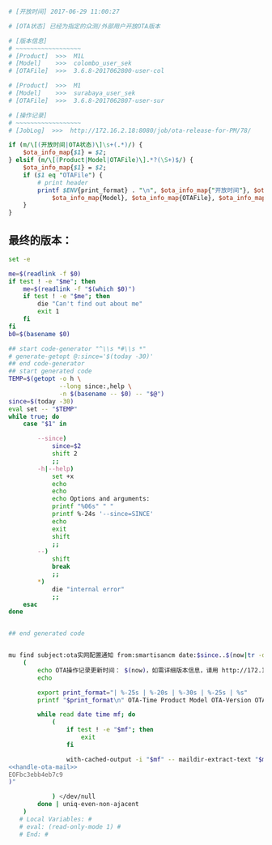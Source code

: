 # Local Variables: #
# eval: (read-only-mode 0) #
# End: #

#+name: handle-ota-mail
#+BEGIN_SRC perl
  # [开放时间] 2017-06-29 11:00:27

  # [OTA状态] 已经为指定的众测/外部用户开放OTA版本

  # [版本信息]
  # ~~~~~~~~~~~~~~~~~~
  # [Product]  >>>  M1L
  # [Model]    >>>  colombo_user_sek
  # [OTAFile]  >>>  3.6.8-2017062800-user-col

  # [Product]  >>>  M1
  # [Model]    >>>  surabaya_user_sek
  # [OTAFile]  >>>  3.6.8-2017062807-user-sur

  # [操作记录]
  # ~~~~~~~~~~~~~~~~~~
  # [JobLog]  >>>  http://172.16.2.18:8080/job/ota-release-for-PM/78/

  if (m/\[(开放时间|OTA状态)\]\s+(.*)/) {
      $ota_info_map{$1} = $2;
  } elsif (m/\[(Product|Model|OTAFile)\].*?(\S+)$/) {
      $ota_info_map{$1} = $2;
      if ($1 eq "OTAFile") {
          # print header
          printf $ENV{print_format} . "\n", $ota_info_map{"开放时间"}, $ota_info_map{Product},
              $ota_info_map{Model}, $ota_info_map{OTAFile}, $ota_info_map{"OTA状态"};
      }
  }
#+END_SRC

** 最终的版本：

   #+name: the-ultimate-script
   #+BEGIN_SRC sh :tangle /home/bhj/src/github/smartcm/scm-helpers/extract-ota-records :comments link :shebang "#!/bin/bash" :noweb yes
     set -e

     me=$(readlink -f $0)
     if test ! -e "$me"; then
         me=$(readlink -f "$(which $0)")
         if test ! -e "$me"; then
             die "Can't find out about me"
             exit 1
         fi
     fi
     b0=$(basename $0)

     ## start code-generator "^\\s *#\\s *"
     # generate-getopt @:since='$(today -30)'
     ## end code-generator
     ## start generated code
     TEMP=$(getopt -o h \
                   --long since:,help \
                   -n $(basename -- $0) -- "$@")
     since=$(today -30)
     eval set -- "$TEMP"
     while true; do
         case "$1" in

             --since)
                 since=$2
                 shift 2
                 ;;
             -h|--help)
                 set +x
                 echo
                 echo
                 echo Options and arguments:
                 printf "%06s" " "
                 printf %-24s '--since=SINCE'
                 echo
                 exit
                 shift
                 ;;
             --)
                 shift
                 break
                 ;;
             ,*)
                 die "internal error"
                 ;;
         esac
     done


     ## end generated code


     mu find subject:ota实网配置通知 from:smartisancm date:$since..$(now|tr -d ':-'|cut -b 1-12) --fields 'd l'|sort -r|
         (
             echo OTA操作记录更新时间： $(now)，如需详细版本信息，请用 http://172.16.2.18/vmlinux.html 查询
             echo

             export print_format="| %-25s | %-20s | %-30s | %-25s | %s"
             printf "$print_format\n" OTA-Time Product Model OTA-Version OTA操作状态

             while read date time mf; do
                 (
                     if test ! -e "$mf"; then
                         exit
                     fi

                     with-cached-output -i "$mf" -- maildir-extract-text "$mf" | perl -ne "$(cat <<'EOFbc3ebb4eb7c9'
     <<handle-ota-mail>>
     EOFbc3ebb4eb7c9
     )"

                 ) </dev/null
             done | uniq-even-non-ajacent
         )
        # Local Variables: #
        # eval: (read-only-mode 1) #
        # End: #
   #+END_SRC

   #+results: the-ultimate-script
